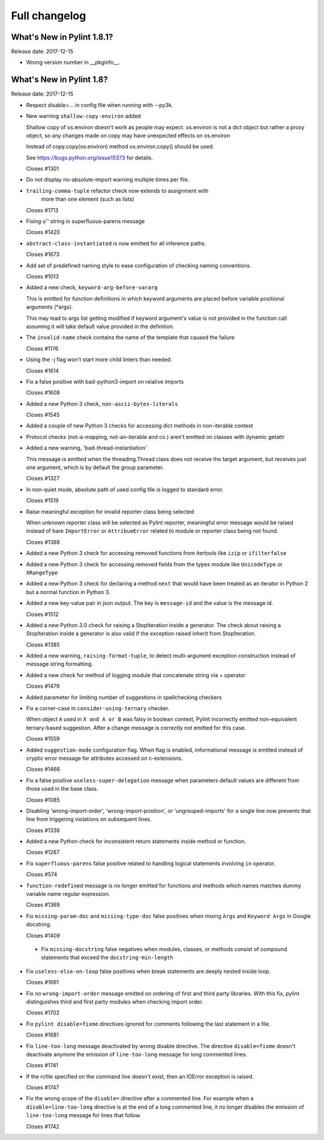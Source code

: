 Full changelog
==============

What's New in Pylint 1.8.1?
---------------------------
Release date: 2017-12-15

* Wrong version number in __pkginfo__.


What's New in Pylint 1.8?
-------------------------

Release date: 2017-12-15

* Respect disable=... in config file when running with --py3k.

* New warning ``shallow-copy-environ`` added

  Shallow copy of os.environ doesn't work as people may expect. os.environ
  is not a dict object but rather a proxy object, so any changes made
  on copy may have unexpected effects on os.environ

  Instead of copy.copy(os.environ) method os.environ.copy() should be
  used.

  See https://bugs.python.org/issue15373 for details.

  Closes #1301

* Do not display no-absolute-import warning multiple times per file.

* ``trailing-comma-tuple`` refactor check now extends to assignment with
   more than one element (such as lists)

  Closes #1713

* Fixing u'' string in superfluous-parens message

  Closes #1420

* ``abstract-class-instantiated`` is now emitted for all inference paths.

  Closes #1673

* Add set of predefined naming style to ease configuration of checking
  naming conventions.

  Closes #1013

* Added a new check, ``keyword-arg-before-vararg``

  This is emitted for function definitions
  in which keyword arguments are placed before variable
  positional arguments (\*args).

  This may lead to args list getting modified if keyword argument's value
  is not provided in the function call assuming it will take default value
  provided in the definition.

* The ``invalid-name`` check contains the name of the template that caused the failure

  Closes #1176

* Using the -j flag won't start more child linters than needed.

  Closes #1614

* Fix a false positive with bad-python3-import on relative imports

  Closes #1608

* Added a new Python 3 check, ``non-ascii-bytes-literals``

  Closes #1545

* Added a couple of new Python 3 checks for accessing dict methods in non-iterable context

* Protocol checks (not-a-mapping, not-an-iterable and co.) aren't emitted on classes with dynamic getattr

* Added a new warning, 'bad-thread-instantiation'

  This message is emitted when the threading.Thread class does not
  receive the target argument, but receives just one argument, which
  is by default the group parameter.

  Closes #1327

* In non-quiet mode, absolute path of used config file is logged to
  standard error.

  Closes #1519

* Raise meaningful exception for invalid reporter class being selected

  When unknown reporter class will be selected as Pylint reporter,
  meaningful error message would be raised instead of bare ``ImportError``
  or ``AttribueError`` related to module or reporter class being not found.

  Closes #1388

* Added a new Python 3 check for accessing removed functions from itertools
  like ``izip`` or ``ifilterfalse``

* Added a new Python 3 check for accessing removed fields from the types
  module like ``UnicodeType`` or ``XRangeType``

* Added a new Python 3 check for declaring a method ``next`` that would have
  been treated as an iterator in Python 2 but a normal function in Python 3.

* Added a new key-value pair in json output. The key is ``message-id``
  and the value is the message id.

  Closes #1512

* Added a new Python 3.0 check for raising a StopIteration inside a generator.
  The check about raising a StopIteration inside a generator is also valid if the exception
  raised inherit from StopIteration.

  Closes #1385

* Added a new warning, ``raising-format-tuple``, to detect multi-argument
  exception construction instead of message string formatting.

* Added a new check for method of logging module that concatenate string via + operator

  Closes #1479

* Added parameter for limiting number of suggestions in spellchecking checkers

* Fix a corner-case in ``consider-using-ternary`` checker.

  When object ``A`` used in  ``X and A or B`` was falsy in boolean context,
  Pylint incorrectly emitted non-equivalent ternary-based suggestion.
  After a change message is correctly not emitted for this case.

  Closes #1559

* Added ``suggestion-mode`` configuration flag. When flag is enabled, informational
  message is emitted instead of cryptic error message for attributes accessed on
  c-extensions.

  Closes #1466

* Fix a false positive ``useless-super-delegation`` message when
  parameters default values are different from those used in the base class.

  Closes #1085

* Disabling 'wrong-import-order', 'wrong-import-position', or
  'ungrouped-imports' for a single line now prevents that line from
  triggering violations on subsequent lines.

  Closes #1336

* Added a new Python check for inconsistent return statements inside method or function.

  Closes #1267

* Fix ``superfluous-parens`` false positive related to handling logical statements
  involving ``in`` operator.

  Closes #574

* ``function-redefined`` message is no longer emitted for functions and
  methods which names matches dummy variable name regular expression.

  Closes #1369

* Fix ``missing-param-doc`` and ``missing-type-doc`` false positives when
  mixing ``Args`` and ``Keyword Args`` in Google docstring.

  Closes #1409

 * Fix ``missing-docstring`` false negatives when modules, classes, or methods
   consist of compound statements that exceed the ``docstring-min-length``

* Fix ``useless-else-on-loop`` false positives when break statements are
  deeply nested inside loop.

  Closes #1661

* Fix no ``wrong-import-order`` message emitted on ordering of first and third party
  libraries. With this fix, pylint distinguishes third and first party
  modules when checking import order.

  Closes #1702

* Fix ``pylint disable=fixme`` directives ignored for comments following the
  last statement in a file.

  Closes #1681

* Fix ``line-too-long`` message deactivated by wrong disable directive.
  The directive ``disable=fixme`` doesn't deactivate anymore the emission
  of ``line-too-long`` message for long commented lines.

  Closes #1741

* If the rcfile specified on the command line doesn't exist, then an
  IOError exception is raised.

  Closes #1747

* Fix the wrong scope of the ``disable=`` directive after a commented line.
  For example when a ``disable=line-too-long`` directive is at the end of
  a long commented line, it no longer disables the emission of ``line-too-long``
  message for lines that follow.

  Closes #1742
